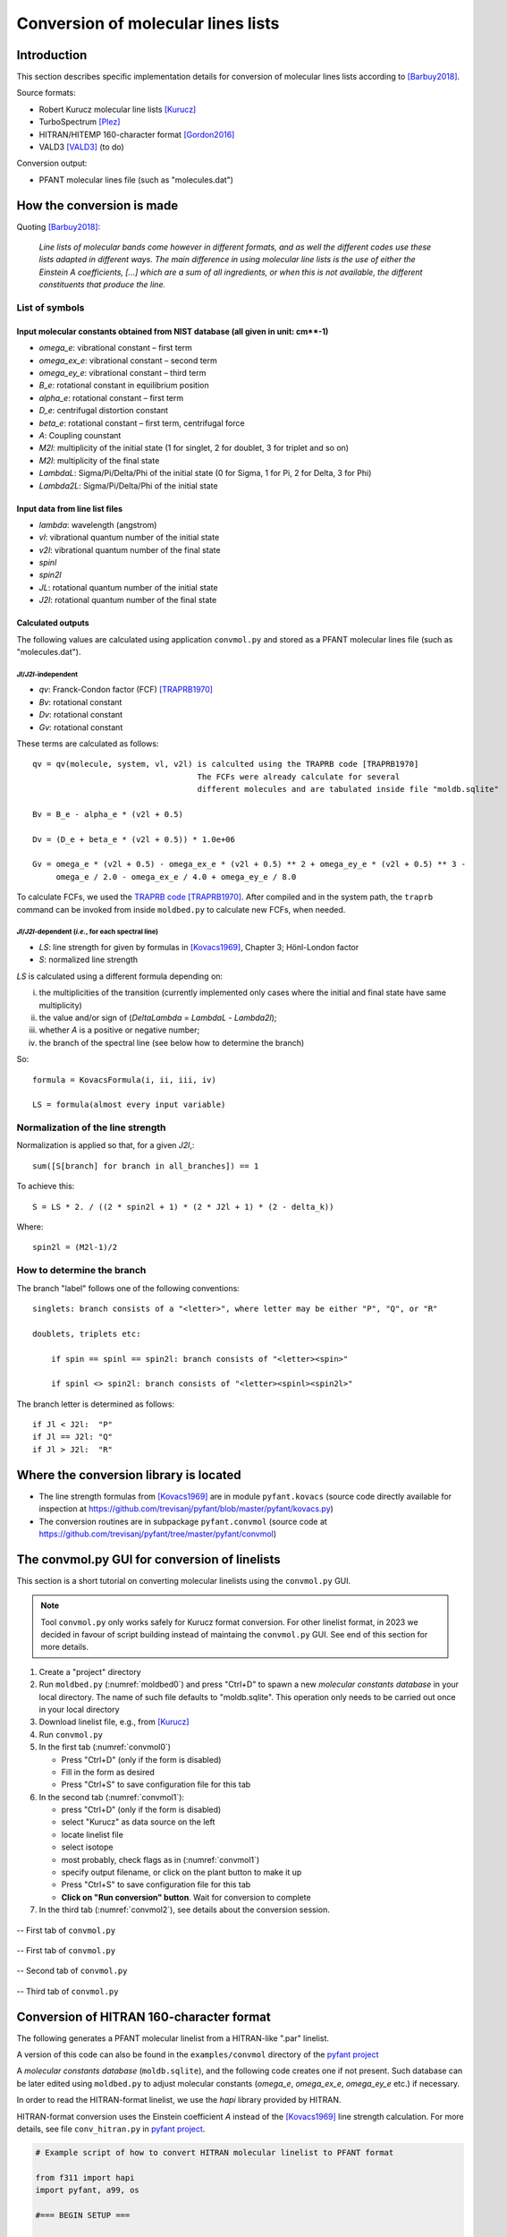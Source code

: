 Conversion of molecular lines lists
===================================

Introduction
------------

This section describes specific implementation details for conversion of molecular lines lists according to [Barbuy2018]_.

Source formats:

- Robert Kurucz molecular line lists [Kurucz]_
- TurboSpectrum [Plez]_
- HITRAN/HITEMP 160-character format [Gordon2016]_
- VALD3 [VALD3]_ (to do)

Conversion output:

- PFANT molecular lines file (such as "molecules.dat")

How the conversion is made
--------------------------

Quoting [Barbuy2018]_:


    *Line lists of molecular bands come however in different formats, and as well the different
    codes use these lists adapted in different ways. The main difference in using molecular line lists is the use of either
    the Einstein A coefficients, [...] which are a sum of all ingredients, or when this is not available, the different constituents that produce
    the line.*

List of symbols
~~~~~~~~~~~~~~~

Input molecular constants obtained from NIST database (all given in unit: cm**-1)
^^^^^^^^^^^^^^^^^^^^^^^^^^^^^^^^^^^^^^^^^^^^^^^^^^^^^^^^^^^^^^^^^^^^^^^^^^^^^^^^^^^^^^^^^^^^

* *omega_e*: vibrational constant – first term
* *omega_ex_e*: vibrational constant – second term
* *omega_ey_e*: vibrational constant – third term
* *B_e*: rotational constant in equilibrium position
* *alpha_e*: rotational constant – first term
* *D_e*: centrifugal distortion constant
* *beta_e*: rotational constant – first term, centrifugal force
* *A*: Coupling counstant
* *M2l*: multiplicity of the initial state (1 for singlet, 2 for doublet, 3 for triplet and so on)
* *M2l*: multiplicity of the final state
* *LambdaL*: Sigma/Pi/Delta/Phi of the initial state (0 for Sigma, 1 for Pi, 2 for Delta, 3 for Phi)
* *Lambda2L*: Sigma/Pi/Delta/Phi of the initial state

Input data from line list files
^^^^^^^^^^^^^^^^^^^^^^^^^^^^^^^

* *lambda*: wavelength (angstrom)
* *vl*: vibrational quantum number of the initial state
* *v2l*: vibrational quantum number of the final state
* *spinl*
* *spin2l*
* *JL*: rotational quantum number of the initial state
* *J2l*: rotational quantum number of the final state

Calculated outputs
^^^^^^^^^^^^^^^^^^

The following values are calculated using application ``convmol.py`` and stored as a PFANT molecular lines file (such as "molecules.dat").

*Jl*/*J2l*-independent
++++++++++++++++++++++

* *qv*: Franck-Condon factor (FCF) [TRAPRB1970]_
* *Bv*: rotational constant
* *Dv*: rotational constant
* *Gv*: rotational constant

These terms are calculated as follows::

    qv = qv(molecule, system, vl, v2l) is calculted using the TRAPRB code [TRAPRB1970]
                                       The FCFs were already calculate for several
                                       different molecules and are tabulated inside file "moldb.sqlite"

    Bv = B_e - alpha_e * (v2l + 0.5)

    Dv = (D_e + beta_e * (v2l + 0.5)) * 1.0e+06

    Gv = omega_e * (v2l + 0.5) - omega_ex_e * (v2l + 0.5) ** 2 + omega_ey_e * (v2l + 0.5) ** 3 -
         omega_e / 2.0 - omega_ex_e / 4.0 + omega_ey_e / 8.0


To calculate FCFs, we used the `TRAPRB code <https://github.com/trevisanj/traprb>`_ [TRAPRB1970]_. After compiled and in
the system path, the ``traprb`` command can be invoked from inside ``moldbed.py`` to calculate new FCFs, when needed.

*Jl*/*J2l*-dependent (*i.e.*, for each spectral line)
+++++++++++++++++++++++++++++++++++++++++++++++++++++

* *LS*: line strength for given by formulas in [Kovacs1969]_, Chapter 3; Hönl-London factor
* *S*: normalized line strength

*LS* is calculated using a different formula depending on:

i. the multiplicities of the transition (currently implemented only cases where the initial and
   final state have same multiplicity)
ii. the value and/or sign of (*DeltaLambda* = *LambdaL* - *Lambda2l*);
iii. whether *A* is a positive or negative number;
iv. the branch of the spectral line (see below how to determine the branch)

So::

    formula = KovacsFormula(i, ii, iii, iv)

    LS = formula(almost every input variable)

.. todo::

    Explain term formulas "u+/-", "c+/-"

Normalization of the line strength
~~~~~~~~~~~~~~~~~~~~~~~~~~~~~~~~~~

Normalization is applied so that, for a given *J2l*,::

    sum([S[branch] for branch in all_branches]) == 1

To achieve this::

    S = LS * 2. / ((2 * spin2l + 1) * (2 * J2l + 1) * (2 - delta_k))

Where::

    spin2l = (M2l-1)/2

How to determine the branch
~~~~~~~~~~~~~~~~~~~~~~~~~~~

The branch "label" follows one of the following conventions::

    singlets: branch consists of a "<letter>", where letter may be either "P", "Q", or "R"

    doublets, triplets etc:

        if spin == spinl == spin2l: branch consists of "<letter><spin>"

        if spinl <> spin2l: branch consists of "<letter><spinl><spin2l>"


The branch letter is determined as follows::

    if Jl < J2l:  "P"
    if Jl == J2l: "Q"
    if Jl > J2l:  "R"

Where the conversion library is located
---------------------------------------

- The line strength formulas from [Kovacs1969]_ are in module ``pyfant.kovacs``
  (source code directly available for inspection at
  `<https://github.com/trevisanj/pyfant/blob/master/pyfant/kovacs.py>`_)
- The conversion routines are in subpackage ``pyfant.convmol`` (source code at
  `<https://github.com/trevisanj/pyfant/tree/master/pyfant/convmol>`_)


The convmol.py GUI for conversion of linelists
----------------------------------------------

This section is a short tutorial on converting molecular linelists using the ``convmol.py`` GUI.

.. note:: Tool ``convmol.py`` only works safely for Kurucz format conversion. For other linelist format, in 2023 we
          decided in favour of script building instead of maintaing the ``convmol.py`` GUI. See end of this section for more details.

#. Create a "project" directory
#. Run ``moldbed.py`` (:numref:`moldbed0`) and press "Ctrl+D" to
   spawn a new *molecular constants database* in your local directory.
   The name of such file defaults to "moldb.sqlite".
   This operation only needs to be carried out once in your local directory
#. Download linelist file, e.g., from [Kurucz]_
#. Run ``convmol.py``
#. In the first tab (:numref:`convmol0`)

   * Press "Ctrl+D" (only if the form is disabled)
   * Fill in the form as desired
   * Press "Ctrl+S" to save configuration file for this tab

#. In the second tab (:numref:`convmol1`):

   * press "Ctrl+D" (only if the form is disabled)
   * select "Kurucz" as data source on the left
   * locate linelist file
   * select isotope
   * most probably, check flags as in (:numref:`convmol1`)
   * specify output filename, or click on the plant button to make it up
   * Press "Ctrl+S" to save configuration file for this tab
   * **Click on "Run conversion" button**. Wait for conversion to complete

#. In the third tab (:numref:`convmol2`), see details about the conversion session.

.. _moldbed0:

.. figure:: img/moldbed0.png
    :align: center

    -- First tab of ``convmol.py``

.. _convmol0:

.. figure:: img/convmol0.png
    :align: center

    -- First tab of ``convmol.py``

.. _convmol1:

.. figure:: img/convmol1.png
    :align: center

    -- Second tab of ``convmol.py``

.. _convmol1:

.. figure:: img/convmol1.png
    :align: center

    -- Third tab of ``convmol.py``


Conversion of HITRAN 160-character format
-----------------------------------------

The following generates a PFANT molecular linelist from a HITRAN-like ".par" linelist.

A version of this code can also be found in the ``examples/convmol`` directory of the `pyfant project <https://github.com/trevisanj/pyfant>`_

A *molecular constants database* (``moldb.sqlite``), and the following code creates one if not present. Such database
can be later edited using ``moldbed.py`` to adjust molecular constants (*omega_e*, *omega_ex_e*, *omega_ey_e* etc.)
if necessary.

In order to read the HITRAN-format linelist, we use the *hapi* library provided by HITRAN.

HITRAN-format conversion uses the Einstein coefficient *A* instead of the [Kovacs1969]_ line strength calculation. For
more details, see file ``conv_hitran.py`` in `pyfant project <https://github.com/trevisanj/pyfant>`_.

.. code-block:: python

    # Example script of how to convert HITRAN molecular linelist to PFANT format

    from f311 import hapi
    import pyfant, a99, os

    #=== BEGIN SETUP ===

    DATADIR = "."  # where hapi will look for ".par" files
    DATANAME = "CO_dV11_stable-sample"  # filename minus ".par" extension
    ISOWANT = 1  # see ConvHitran class
    FE = None  # Line strength scaling factor for the whole molecule
    SYSTEMID = "CO [X 1 Sigma - X 1 Sigma]"  # Use moldbed.py to find out

    #=== END SETUP

    #=== BEGIN CONVERSION ===

    fmoldb = pyfant.FileMolDB()
    try:
        fmoldb.load(os.path.join(DATADIR, fmoldb.default_filename))
    except FileNotFoundError:
        fmoldb.init_default()

    molconsts = fmoldb.get_molconsts(SYSTEMID)
    molconsts.None_to_zero()

    hapi.VARIABLES['BACKEND_DATABASE_NAME'] = DATADIR
    hapi.loadCache()

    hapidata = hapi.LOCAL_TABLE_CACHE[DATANAME]

    converter = pyfant.ConvHITRAN(comment=f"from {DATANAME}, iso={ISOWANT}",
                                  molconsts=molconsts,
                                  flag_quiet=True,
                                  isowant=ISOWANT,
                                  fe=FE)
    fmol, log = converter.make_file_molecules(hapidata)
    for line in str(log).split("\n"):
        a99.get_python_logger().info(line)
    fmol.save_as(f"{DATANAME}.PFANT.dat")

    #=== END CONVERSION ===

Bibliography
------------

.. [Barbuy2018] Barbuy, B., Julio Trevisan, and A. de Almeida. "Calculation of molecular line intensity in stellar
   atmospheres." Publications of the Astronomical Society of Australia 35 (2018): e046.

.. [Kovacs1969] Istvan Kovacs, Rotational Structure in the spectra of diatomic molecules. American Elsevier, 1969

.. [TRAPRB1970] Jarmain, W. R., and J. C. McCallum. "TRAPRB: a computer program for molecular
   transitions." University of Western Ontario (1970)

.. [NIST] http://webbook.nist.gov/chemistry/

.. [Kurucz] http://kurucz.harvard.edu/molecules.html

.. [VALD3] http://vald.astro.univie.ac.at/~vald3/php/vald.php

.. [Plez] http://www.pages-perso-bertrand-plez.univ-montp2.fr/

.. [Gordon2016] I.E. Gordon, L.S. Rothman, C. Hill, R.V. Kochanov, Y. Tan, P.F. Bernath, M. Birk,
   V. Boudon, A. Campargue, K.V. Chance, B.J. Drouin, J.-M. Flaud, R.R. Gamache, J.T. Hodges,
   D. Jacquemart, V.I. Perevalov, A. Perrin, K.P. Shine, M.-A.H. Smith, J. Tennyson, G.C. Toon,
   H. Tran, V.G. Tyuterev, A. Barbe, A.G. Császár, V.M. Devi, T. Furtenbacher, J.J. Harrison,
   J.-M. Hartmann, A. Jolly, T.J. Johnson, T. Karman, I. Kleiner, A.A. Kyuberis, J. Loos,
   O.M. Lyulin, S.T. Massie, S.N. Mikhailenko, N. Moazzen-Ahmadi, H.S.P. Müller, O.V. Naumenko,
   A.V. Nikitin, O.L. Polyansky, M. Rey, M. Rotger, S.W. Sharpe, K. Sung, E. Starikova,
   S.A. Tashkun, J. Vander Auwera, G. Wagner, J. Wilzewski, P. Wcisło, S. Yu, E.J. Zak,
   The HITRAN2016 Molecular Spectroscopic Database, J. Quant. Spectrosc. Radiat. Transf. (2017).
   doi:10.1016/j.jqsrt.2017.06.038.



Horas - Descrição
10,5 - Análise preliminar
4,5 - Implementação da leitura separada de linelists moleculares no PFANT
6,0 - Conversão de linelist .bsyn --> PFANT
10,5 - Conversão de linelist HITRAN --> PFANT
4,0 - Comparações entre linelists convertidos e anterior (Melendez 1998)
19,0 - Testes e relatórios
4,0 - Correção de problemas em códigos relacionados ao Turbospectrum (B. Plez)
4,0 - Atualização de documentacao (https://trevisanj.github.io/PFANT)



ISSN
Título
Área de Avaliação
Classificação
1678-0701
EDUCAÇÃO AMBIENTAL EM AÇÃO
ADMINISTRAÇÃO PÚBLICA E DE EMPRESAS, CIÊNCIAS CONTÁBEIS E TURISMO
B4
1678-0701
EDUCAÇÃO AMBIENTAL EM AÇÃO
ARTES
B4
1678-0701
EDUCAÇÃO AMBIENTAL EM AÇÃO
BIODIVERSIDADE
C
1678-0701
EDUCAÇÃO AMBIENTAL EM AÇÃO
BIOTECNOLOGIA
C
1678-0701
EDUCAÇÃO AMBIENTAL EM AÇÃO
CIÊNCIAS AMBIENTAIS
B2
1678-0701
EDUCAÇÃO AMBIENTAL EM AÇÃO
CIÊNCIAS BIOLÓGICAS I
C
1678-0701
EDUCAÇÃO AMBIENTAL EM AÇÃO
CIÊNCIAS BIOLÓGICAS II
C
1678-0701
EDUCAÇÃO AMBIENTAL EM AÇÃO
CIÊNCIAS DA RELIGIÃO E TEOLOGIA
C
1678-0701
EDUCAÇÃO AMBIENTAL EM AÇÃO
DIREITO
B4
1678-0701
EDUCAÇÃO AMBIENTAL EM AÇÃO
EDUCAÇÃO
B4
1678-0701
EDUCAÇÃO AMBIENTAL EM AÇÃO
EDUCAÇÃO FÍSICA
B5
1678-0701
EDUCAÇÃO AMBIENTAL EM AÇÃO
ENGENHARIAS I
C
1678-0701
EDUCAÇÃO AMBIENTAL EM AÇÃO
ENGENHARIAS II
B5
1678-0701
EDUCAÇÃO AMBIENTAL EM AÇÃO
ENGENHARIAS III
B5
1678-0701
EDUCAÇÃO AMBIENTAL EM AÇÃO
ENSINO
B1
1678-0701
EDUCAÇÃO AMBIENTAL EM AÇÃO
FARMÁCIA
C
1678-0701
EDUCAÇÃO AMBIENTAL EM AÇÃO
GEOCIÊNCIAS
B5
1678-0701
EDUCAÇÃO AMBIENTAL EM AÇÃO
GEOGRAFIA
B4
1678-0701
EDUCAÇÃO AMBIENTAL EM AÇÃO
HISTÓRIA
C
1678-0701
EDUCAÇÃO AMBIENTAL EM AÇÃO
INTERDISCIPLINAR
B3
1678-0701
EDUCAÇÃO AMBIENTAL EM AÇÃO
MEDICINA II
B5
1678-0701
EDUCAÇÃO AMBIENTAL EM AÇÃO
NUTRIÇÃO
C
1678-0701
EDUCAÇÃO AMBIENTAL EM AÇÃO
PLANEJAMENTO URBANO E REGIONAL / DEMOGRAFIA
B4
1678-0701
EDUCAÇÃO AMBIENTAL EM AÇÃO
PSICOLOGIA
B4
1678-0701
EDUCAÇÃO AMBIENTAL EM AÇÃO
QUÍMICA
C
1678-0701
EDUCAÇÃO AMBIENTAL EM AÇÃO
SOCIOLOGIA
C
1678-0701
EDUCAÇÃO AMBIENTAL EM AÇÃO
ZOOTECNIA / RECURSOS PESQUEIROS
C
